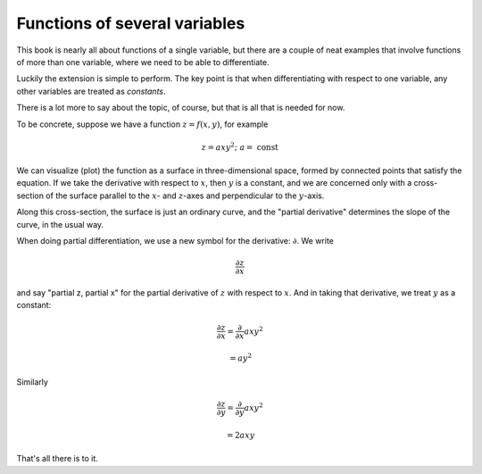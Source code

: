 .. _partial-diff:

##############################
Functions of several variables
##############################

This book is nearly all about functions of a single variable, but there are a couple of neat examples that involve functions of more than one variable, where we need to be able to differentiate.

Luckily the extension is simple to perform.  The key point is that when differentiating with respect to one variable, any other variables are treated as *constants*.

There is a lot more to say about the topic, of course, but that is all that is needed for now.

To be concrete, suppose we have a function :math:`z = f(x,y)`, for example

.. math::

    z = axy^2;  \ \ \ a = \ \text{const}

We can visualize (plot) the function as a surface in three-dimensional space, formed by connected points that satisfy the equation.  If we take the derivative with respect to :math:`x`, then :math:`y` is a constant, and we are concerned only with a cross-section of the surface parallel to the :math:`x`- and :math:`z`-axes and perpendicular to the :math:`y`-axis.

.. image:: /figs/intersect.png
   :scale: 50 %

Along this cross-section, the surface is just an ordinary curve, and the "partial derivative" determines the slope of the curve, in the usual way.

When doing partial differentiation, we use a new symbol for the derivative:  :math:`\partial`.  We write

.. math::

    \frac{\partial z}{\partial x}

and say "partial z, partial x" for the partial derivative of :math:`z` with respect to :math:`x`.  And in taking that derivative, we treat :math:`y` as a constant:

.. math::

    \frac{\partial z}{\partial x} = \frac{\partial}{\partial x} axy^2
    
    = ay^2
    
Similarly

.. math::

    \frac{\partial z}{\partial y} = \frac{\partial}{\partial y} axy^2
    
    = 2axy

That's all there is to it.